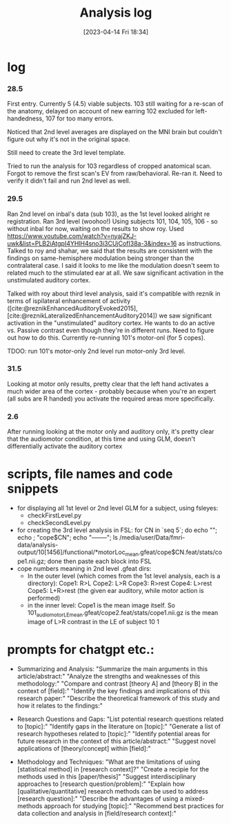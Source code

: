 #+title:      Analysis log
#+date:       [2023-04-14 Fri 18:34]

* log
*** 28.5
First entry.
Currently 5 (4.5) viable subjects.
103 still waiting for a re-scan of the anatomy, delayed on account of new earring
102 excluded for left-handedness, 107 for too many errors.

Noticed that 2nd level averages are displayed on the MNI brain but couldn't figure out why it's not in the original space.

Still need to create the 3rd level template.

Tried to run the analysis for 103 regardless of cropped anatomical scan. Forgot to remove the first scan's EV from raw/behavioral. Re-ran it. Need to verify it didn't fail and run 2nd level as well.
*** 29.5
Ran 2nd level on inbal's data (sub 103), as the 1st level looked alright re registration.
Ran 3rd level (woohoo!) Using subjects 101, 104, 105, 106 - so without inbal for now, waiting on the results to show roy.
Used https://www.youtube.com/watch?v=nyajZKJ-uwk&list=PLB2iAtgpI4YHlH4sno3i3CUjCofI38a-3&index=16 as instructions.
Talked to roy and shahar, we said that the results are consistent with the findings on same-hemisphere modulation being stronger than the contralateral case. I said it looks to me like the modulation doesn't seem to related much to the stimulated ear at all. We saw significant activation in the unstimulated auditory cortex.

Talked with roy about third level analysis, said it's compatible with reznik in terms of ispilateral enhancement of activity ([cite:@reznikEnhancedAuditoryEvoked2015], [cite:@reznikLateralizedEnhancementAuditory2014])
we saw significant activation in the "unstimulated" auditory cortex.
He wants to do an active vs. Passive contrast even though they're in different runs. Need to figure out how to do this.
Currently re-running 101's motor-onl (for 5 copes).

TDOO:
run 101's motor-only 2nd level
run motor-only 3rd level.

*** 31.5
Looking at motor only results, pretty clear that the left hand activates a much wider area of the cortex - probably because when you're an expert (all subs are R handed) you activate the required areas more specifically.


*** 2.6
After running looking at the motor only and auditory only, it's pretty clear that the audiomotor condition, at this time and using GLM, doesn't differentially activate the auditory cortex

* scripts, file names and code snippets
- for displaying all 1st level or 2nd level GLM for a subject, using fsleyes:
    - checkFirstLevel.py
    - checkSecondLevel.py
- for creating the 3rd level analysis in FSL:
        for CN in `seq 5`; do echo ""; echo ; "cope$CN"; echo "--------"; ls /media/user/Data/fmri-data/analysis-output/10[1456]/functional/*motorLoc_mean.gfeat/cope$CN.feat/stats/cope1.nii.gz; done
        then paste each block into FSL
- cope numbers meaning in 2nd level .gfeat dirs:
    - In the outer level (which comes from the 1st level analysis, each is a directory):
            Cope1: R>L
            Cope2: L>R
            Cope3: R>rest
            Cope4: L>rest
            Cope5: L+R>rest (the given ear auditory, while motor action is performed)
    - in the inner level:
            Cope1 is the mean image itself.
            So 101_audiomotor_LE_mean.gfeat/cope2.feat/stats/cope1.nii.gz
            is the mean image of L>R contrast in the LE of subject 10   1

* prompts for chatgpt etc.:
- Summarizing and Analysis:
  "Summarize the main arguments in this article/abstract:"
  "Analyze the strengths and weaknesses of this methodology:"
  "Compare and contrast [theory A] and [theory B] in the context of [field]:"
  "Identify the key findings and implications of this research paper:"
  "Describe the theoretical framework of this study and how it relates to the findings:"

- Research Questions and Gaps:
  "List potential research questions related to [topic]:"
  "Identify gaps in the literature on [topic]:"
  "Generate a list of research hypotheses related to [topic]:"
  "Identify potential areas for future research in the context of this article/abstract:"
  "Suggest novel applications of [theory/concept] within [field]:"

- Methodology and Techniques:
  "What are the limitations of using [statistical method] in [research context]?"
  "Create a recipie for the methods used in this [paper/thesis]"
  "Suggest interdisciplinary approaches to [research question/problem]:"
  "Explain how [qualitative/quantitative] research methods can be used to address [research question]:"
  "Describe the advantages of using a mixed-methods approach for studying [topic]:"
  "Recommend best practices for data collection and analysis in [field/research context]:"

